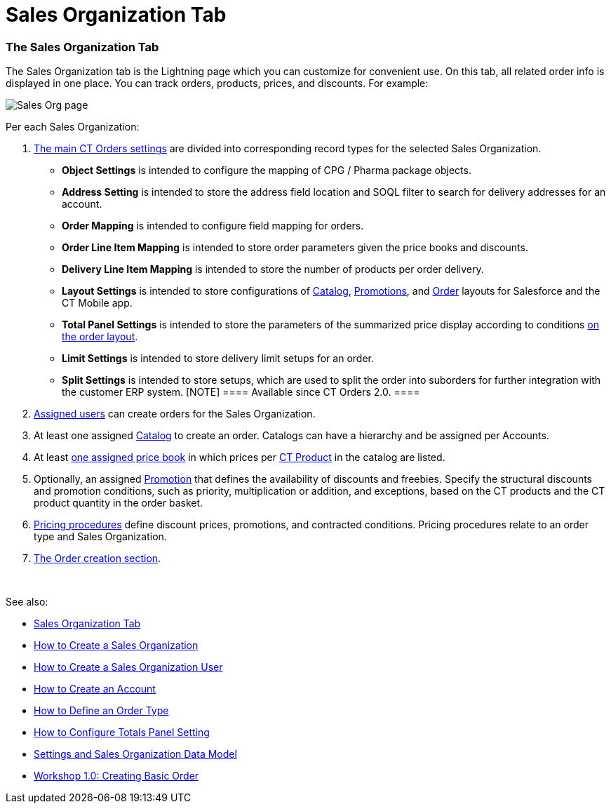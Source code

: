 = Sales Organization Tab

[[h2_1409396653]]
=== The Sales Organization Tab

The Sales Organization tab is the Lightning page which you can customize
for convenient use. On this tab, all related order info is displayed in
one place. You can track orders, products, prices, and discounts. For
example:

image:Sales-Org-page.png[]



Per each Sales Organization:

. https://help.customertimes.com/articles/ct-orders-3-0/settings-fields-reference[The
main CT Orders settings] are divided into corresponding record types for
the selected Sales Organization.
* *Object Settings* is intended to configure the mapping of CPG / Pharma
package objects.
* *Address Setting* is intended to store the address field location and
SOQL filter to search for delivery addresses for an account.
* *Order Mapping* is intended to configure field mapping for orders.
* *Order Line Item Mapping* is intended to store order parameters given
the price books and discounts.
* *Delivery Line Item Mapping* is intended to store the number of
products per order delivery.
* *Layout Settings* is intended to store configurations
of https://help.customertimes.com/articles/ct-orders-3-0/catalog-management[Catalog], https://help.customertimes.com/articles/ct-orders-3-0/promotions[Promotions],
and https://help.customertimes.com/articles/ct-orders-3-0/order-management[Order] layouts
for Salesforce and the CT Mobile app.
* *Total Panel Settings* is intended to store the parameters of the
summarized price display according to
conditions https://help.customertimes.com/articles/ct-orders-3-0/order-management[on
the order layout].
* *Limit Settings* is intended to store delivery limit setups for an
order.
* *Split Settings* is intended to store setups, which are used to split
the order into suborders for further integration with the customer ERP
system.
[NOTE] ==== Available since CT Orders 2.0. ====
. https://help.customertimes.com/articles/ct-orders-3-0/sales-organization-user-field-reference[Assigned
users] can create orders for the Sales Organization.
. At least one
assigned https://help.customertimes.com/articles/ct-orders-3-0/catalog-management[Catalog] to
create an order. Catalogs can have a hierarchy and be assigned per
Accounts.
. At
least https://help.customertimes.com/articles/ct-orders-3-0/ct-price-book-line-item-field-reference[one
assigned price book] in which prices
per https://help.customertimes.com/articles/ct-orders-3-0/product-management[CT
Product] in the catalog are listed.
. Optionally, an
assigned https://help.customertimes.com/articles/ct-orders-3-0/promotions[Promotion] that
defines the availability of discounts and freebies. Specify the
structural discounts and promotion conditions, such as priority,
multiplication or addition, and exceptions, based on the CT products and
the CT product quantity in the order basket.
. https://help.customertimes.com/articles/ct-orders-3-0/pricing-procedure-fields-reference[Pricing
procedures] define discount prices, promotions, and contracted
conditions. Pricing procedures relate to an order type and Sales
Organization.
. https://help.customertimes.com/articles/ct-orders-3-0/order-management[The
Order creation section].

 

See also:

* link:admin-guide/managing-ct-orders/sales-organization-management/sales-organization-tab[Sales Organization Tab]
* link:how-to-create-a-sales-organization[How to Create a Sales
Organization]
* link:how-to-create-a-sales-organization-user[How to Create a
Sales Organization User]
* link:how-to-create-an-account[How to Create an Account]
* link:how-to-define-an-order-type[How to Define an Order Type]
* link:how-to-configure-totals-panel-setting[How to Configure
Totals Panel Setting]
* link:settings-and-sales-organization-data-model[Settings and
Sales Organization Data Model]
* link:workshop1-0-creating-basic-order[Workshop 1.0: Creating
Basic Order]
